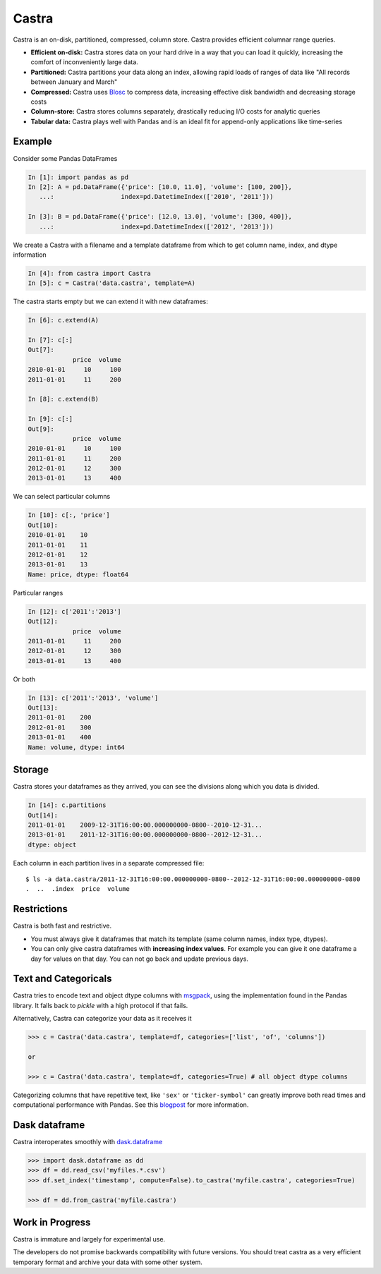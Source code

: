Castra
======

|Build Status|

Castra is an on-disk, partitioned, compressed, column store.
Castra provides efficient columnar range queries.

*  **Efficient on-disk:**  Castra stores data on your hard drive in a way that you can load it quickly, increasing the comfort of inconveniently large data.
*  **Partitioned:**  Castra partitions your data along an index, allowing rapid loads of ranges of data like "All records between January and March"
*  **Compressed:**  Castra uses Blosc_ to compress data, increasing effective disk bandwidth and decreasing storage costs
*  **Column-store:**  Castra stores columns separately, drastically reducing I/O costs for analytic queries
*  **Tabular data:**  Castra plays well with Pandas and is an ideal fit for append-only applications like time-series

Example
-------

Consider some Pandas DataFrames

.. code-block:: python

   In [1]: import pandas as pd
   In [2]: A = pd.DataFrame({'price': [10.0, 11.0], 'volume': [100, 200]},
      ...:                  index=pd.DatetimeIndex(['2010', '2011']))

   In [3]: B = pd.DataFrame({'price': [12.0, 13.0], 'volume': [300, 400]},
      ...:                  index=pd.DatetimeIndex(['2012', '2013']))

We create a Castra with a filename and a template dataframe from which to get
column name, index, and dtype information

.. code-block:: python

   In [4]: from castra import Castra
   In [5]: c = Castra('data.castra', template=A)

The castra starts empty but we can extend it with new dataframes:

.. code-block:: python

   In [6]: c.extend(A)

   In [7]: c[:]
   Out[7]:
               price  volume
   2010-01-01     10     100
   2011-01-01     11     200

   In [8]: c.extend(B)

   In [9]: c[:]
   Out[9]:
               price  volume
   2010-01-01     10     100
   2011-01-01     11     200
   2012-01-01     12     300
   2013-01-01     13     400

We can select particular columns

.. code-block:: python

   In [10]: c[:, 'price']
   Out[10]:
   2010-01-01    10
   2011-01-01    11
   2012-01-01    12
   2013-01-01    13
   Name: price, dtype: float64

Particular ranges

.. code-block:: python

   In [12]: c['2011':'2013']
   Out[12]:
               price  volume
   2011-01-01     11     200
   2012-01-01     12     300
   2013-01-01     13     400

Or both

.. code-block:: python

   In [13]: c['2011':'2013', 'volume']
   Out[13]:
   2011-01-01    200
   2012-01-01    300
   2013-01-01    400
   Name: volume, dtype: int64

Storage
-------

Castra stores your dataframes as they arrived, you can see the divisions along
which you data is divided.

.. code-block:: python

   In [14]: c.partitions
   Out[14]:
   2011-01-01    2009-12-31T16:00:00.000000000-0800--2010-12-31...
   2013-01-01    2011-12-31T16:00:00.000000000-0800--2012-12-31...
   dtype: object

Each column in each partition lives in a separate compressed file::

   $ ls -a data.castra/2011-12-31T16:00:00.000000000-0800--2012-12-31T16:00:00.000000000-0800
   .  ..  .index  price  volume

Restrictions
------------

Castra is both fast and restrictive.

*  You must always give it dataframes that match its template (same column
   names, index type, dtypes).
*  You can only give castra dataframes with **increasing index values**.  For
   example you can give it one dataframe a day for values on that day.  You can
   not go back and update previous days.

Text and Categoricals
---------------------

Castra tries to encode text and object dtype columns with
msgpack_, using the implementation found in
the Pandas library.  It falls back to `pickle` with a high protocol if that
fails.

Alternatively, Castra can categorize your data as it receives it

.. code-block:: python

   >>> c = Castra('data.castra', template=df, categories=['list', 'of', 'columns'])

   or

   >>> c = Castra('data.castra', template=df, categories=True) # all object dtype columns

Categorizing columns that have repetitive text, like ``'sex'`` or
``'ticker-symbol'`` can greatly improve both read times and computational
performance with Pandas.  See this blogpost_ for more information.

.. _msgpack: http://msgpack.org/index.html


Dask dataframe
--------------

Castra interoperates smoothly with dask.dataframe_

.. code-block:: python

   >>> import dask.dataframe as dd
   >>> df = dd.read_csv('myfiles.*.csv')
   >>> df.set_index('timestamp', compute=False).to_castra('myfile.castra', categories=True)

   >>> df = dd.from_castra('myfile.castra')

Work in Progress
----------------

Castra is immature and largely for experimental use.

The developers do not promise backwards compatibility with future versions.
You should treat castra as a very efficient temporary format and archive your
data with some other system.



.. _Blosc: https://github.com/Blosc

.. _dask.dataframe: https://dask.pydata.org/en/latest/dataframe.html

.. _blogpost: http://matthewrocklin.com/blog/work/2015/06/18/Categoricals

.. |Build Status| image:: https://travis-ci.org/blaze/castra.svg
   :target: https://travis-ci.org/blaze/castra
